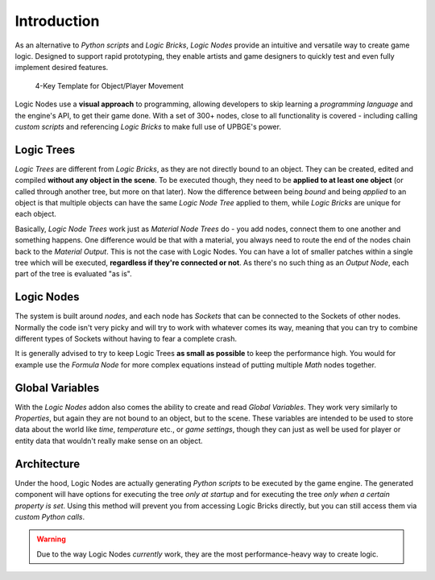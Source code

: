 .. _ln-introduction:

==============================
Introduction
==============================

As an alternative to *Python scripts* and *Logic Bricks*, *Logic Nodes* provide an intuitive and versatile way to create game logic. Designed to support rapid prototyping, they enable artists and game designers to quickly test and even fully implement desired features.

.. figure:: /images/logic_nodes/ln-4_key_template.png
   :align: center
   :figwidth: 90%
   
   4-Key Template for Object/Player Movement

Logic Nodes use a **visual approach** to programming, allowing developers to skip learning a *programming language* and the engine's API, to get their game done. With a set of 300+ nodes, close to all functionality is covered - including calling *custom scripts* and referencing *Logic Bricks* to make full use of UPBGE's power.

Logic Trees
++++++++++++++++++++++++++++++

*Logic Trees* are different from *Logic Bricks*, as they are not directly bound to an object. They can be created, edited and compiled **without any object in the scene**. To be executed though, they need to be **applied to at least one object** (or called through another tree, but more on that later). Now the difference between being *bound* and being *applied* to an object is that multiple objects can have the same *Logic Node Tree* applied to them, while *Logic Bricks* are unique for each object.

Basically, *Logic Node Trees* work just as *Material Node Trees* do - you add nodes, connect them to one another and something happens. One difference would be that with a material, you always need to route the end of the nodes chain back to the *Material Output*. This is not the case with Logic Nodes. You can have a lot of smaller patches within a single tree which will be executed, **regardless if they're connected or not**. As there's no such thing as an *Output Node*, each part of the tree is evaluated "as is".

Logic Nodes
++++++++++++++++++++++++++++++

The system is built around *nodes*, and each node has *Sockets* that can be connected to the Sockets of other nodes. Normally the code isn't very picky and will try to work with whatever comes its way, meaning that you can try to combine different types of Sockets without having to fear a complete crash.

It is generally advised to try to keep Logic Trees **as small as possible** to keep the performance high. You would for example use the *Formula Node* for more complex equations instead of putting multiple *Math* nodes together.

Global Variables
++++++++++++++++++++++++++++++

With the *Logic Nodes* addon also comes the ability to create and read *Global Variables*. They work very similarly to *Properties*, but again they are not bound to an object, but to the scene. These variables are intended to be used to store data about the world like *time*, *temperature* etc., or *game settings*, though they can just as well be used for player or entity data that wouldn't really make sense on an object.

Architecture
++++++++++++++++++++++++++++++

Under the hood, Logic Nodes are actually generating *Python scripts* to be executed by the game engine. The generated component will have options for executing the tree *only at startup* and for executing the tree *only when a certain property is set*. Using this method will prevent you from accessing Logic Bricks directly, but you can still access them via *custom Python calls*.

.. warning::
   Due to the way Logic Nodes *currently* work, they are the most performance-heavy way to create logic.
